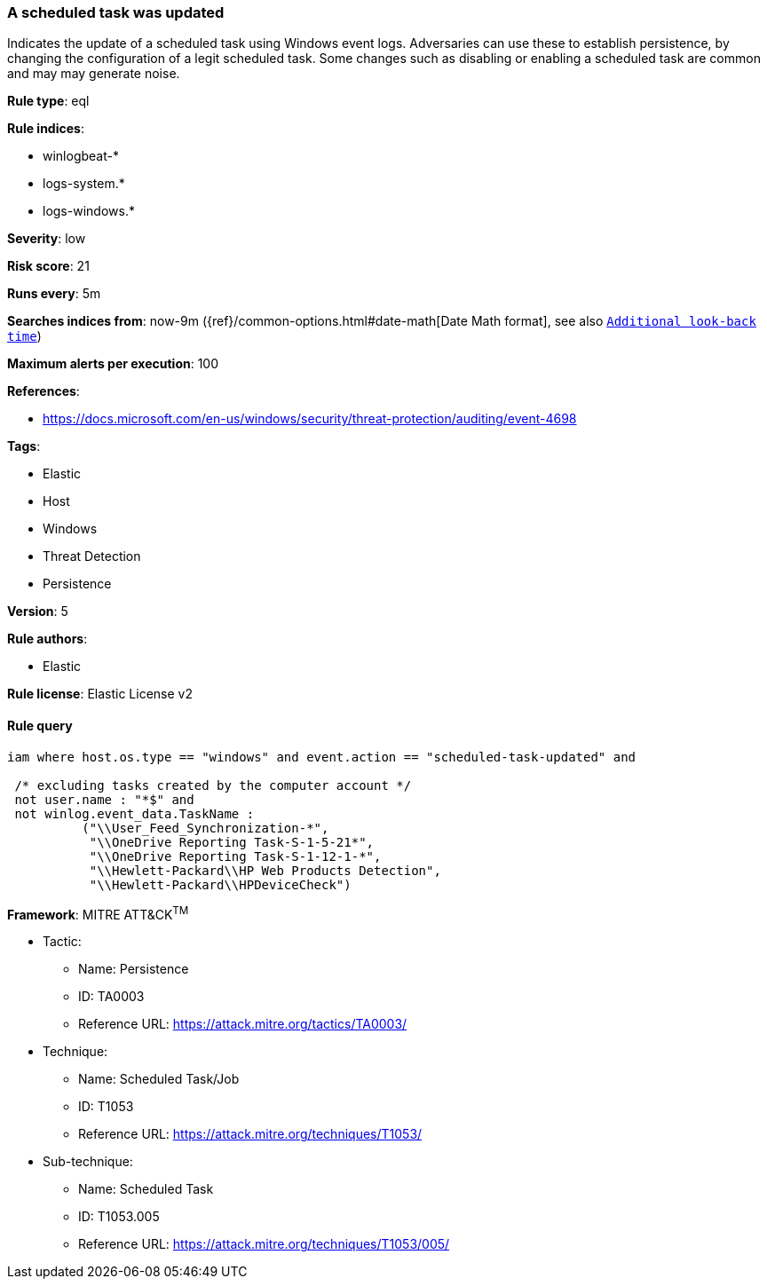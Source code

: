[[prebuilt-rule-8-6-2-a-scheduled-task-was-updated]]
=== A scheduled task was updated

Indicates the update of a scheduled task using Windows event logs. Adversaries can use these to establish persistence, by changing the configuration of a legit scheduled task. Some changes such as disabling or enabling a scheduled task are common and may may generate noise.

*Rule type*: eql

*Rule indices*: 

* winlogbeat-*
* logs-system.*
* logs-windows.*

*Severity*: low

*Risk score*: 21

*Runs every*: 5m

*Searches indices from*: now-9m ({ref}/common-options.html#date-math[Date Math format], see also <<rule-schedule, `Additional look-back time`>>)

*Maximum alerts per execution*: 100

*References*: 

* https://docs.microsoft.com/en-us/windows/security/threat-protection/auditing/event-4698

*Tags*: 

* Elastic
* Host
* Windows
* Threat Detection
* Persistence

*Version*: 5

*Rule authors*: 

* Elastic

*Rule license*: Elastic License v2


==== Rule query


[source, js]
----------------------------------
iam where host.os.type == "windows" and event.action == "scheduled-task-updated" and

 /* excluding tasks created by the computer account */
 not user.name : "*$" and
 not winlog.event_data.TaskName :
          ("\\User_Feed_Synchronization-*",
           "\\OneDrive Reporting Task-S-1-5-21*",
           "\\OneDrive Reporting Task-S-1-12-1-*",
           "\\Hewlett-Packard\\HP Web Products Detection",
           "\\Hewlett-Packard\\HPDeviceCheck")

----------------------------------

*Framework*: MITRE ATT&CK^TM^

* Tactic:
** Name: Persistence
** ID: TA0003
** Reference URL: https://attack.mitre.org/tactics/TA0003/
* Technique:
** Name: Scheduled Task/Job
** ID: T1053
** Reference URL: https://attack.mitre.org/techniques/T1053/
* Sub-technique:
** Name: Scheduled Task
** ID: T1053.005
** Reference URL: https://attack.mitre.org/techniques/T1053/005/
